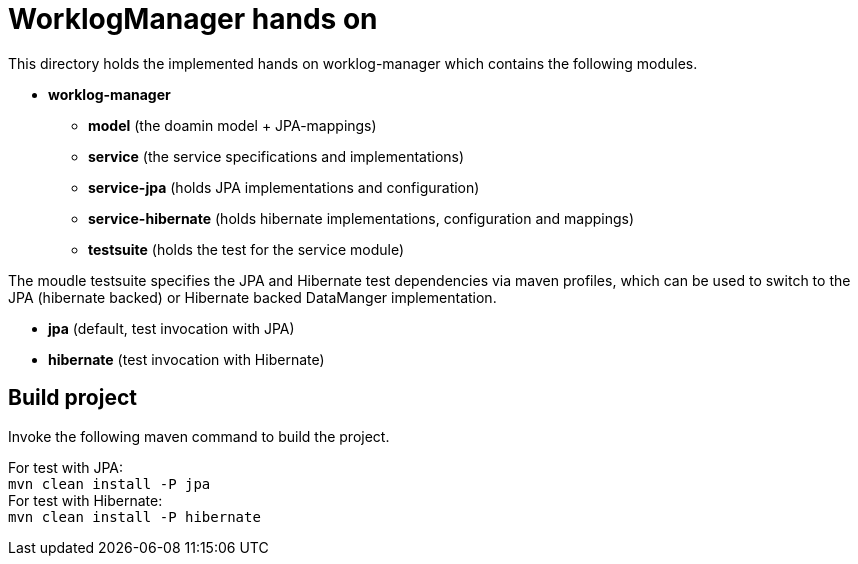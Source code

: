 = WorklogManager hands on

This directory holds the implemented hands on worklog-manager which contains the following modules.

* *worklog-manager*
** *model* (the doamin model + JPA-mappings)
** *service* (the service specifications and implementations)
** *service-jpa* (holds JPA implementations and configuration)
** *service-hibernate* (holds hibernate implementations, configuration and mappings)
** *testsuite* (holds the test for the service module)

The moudle testsuite specifies the JPA and Hibernate test dependencies via maven profiles, which can be used to switch to the JPA (hibernate backed) or Hibernate backed DataManger implementation. 

* *jpa* (default, test invocation with JPA)
* *hibernate* (test invocation with Hibernate)

== Build project
Invoke the following maven command to build the project.

[underline]#For test with JPA:# +
`mvn clean install -P jpa` +
[underline]#For test with Hibernate:# +
`mvn clean install -P hibernate`